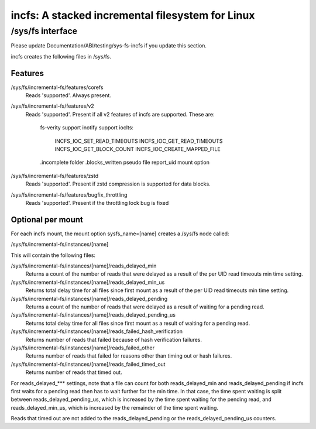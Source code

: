 .. SPDX-License-Identifier: GPL-2.0

=================================================
incfs: A stacked incremental filesystem for Linux
=================================================

/sys/fs interface
=================

Please update Documentation/ABI/testing/sys-fs-incfs if you update this
section.

incfs creates the following files in /sys/fs.

Features
--------

/sys/fs/incremental-fs/features/corefs
  Reads 'supported'. Always present.

/sys/fs/incremental-fs/features/v2
  Reads 'supported'. Present if all v2 features of incfs are supported. These
  are:
    fs-verity support
    inotify support
    ioclts:
      INCFS_IOC_SET_READ_TIMEOUTS
      INCFS_IOC_GET_READ_TIMEOUTS
      INCFS_IOC_GET_BLOCK_COUNT
      INCFS_IOC_CREATE_MAPPED_FILE
    .incomplete folder
    .blocks_written pseudo file
    report_uid mount option

/sys/fs/incremental-fs/features/zstd
  Reads 'supported'. Present if zstd compression is supported for data blocks.

/sys/fs/incremental-fs/features/bugfix_throttling
  Reads 'supported'. Present if the throttling lock bug is fixed

Optional per mount
------------------

For each incfs mount, the mount option sysfs_name=[name] creates a /sys/fs
node called:

/sys/fs/incremental-fs/instances/[name]

This will contain the following files:

/sys/fs/incremental-fs/instances/[name]/reads_delayed_min
  Returns a count of the number of reads that were delayed as a result of the
  per UID read timeouts min time setting.

/sys/fs/incremental-fs/instances/[name]/reads_delayed_min_us
  Returns total delay time for all files since first mount as a result of the
  per UID read timeouts min time setting.

/sys/fs/incremental-fs/instances/[name]/reads_delayed_pending
  Returns a count of the number of reads that were delayed as a result of
  waiting for a pending read.

/sys/fs/incremental-fs/instances/[name]/reads_delayed_pending_us
  Returns total delay time for all files since first mount as a result of
  waiting for a pending read.

/sys/fs/incremental-fs/instances/[name]/reads_failed_hash_verification
  Returns number of reads that failed because of hash verification failures.

/sys/fs/incremental-fs/instances/[name]/reads_failed_other
  Returns number of reads that failed for reasons other than timing out or
  hash failures.

/sys/fs/incremental-fs/instances/[name]/reads_failed_timed_out
  Returns number of reads that timed out.

For reads_delayed_*** settings, note that a file can count for both
reads_delayed_min and reads_delayed_pending if incfs first waits for a pending
read then has to wait further for the min time. In that case, the time spent
waiting is split between reads_delayed_pending_us, which is increased by the
time spent waiting for the pending read, and reads_delayed_min_us, which is
increased by the remainder of the time spent waiting.

Reads that timed out are not added to the reads_delayed_pending or the
reads_delayed_pending_us counters.
